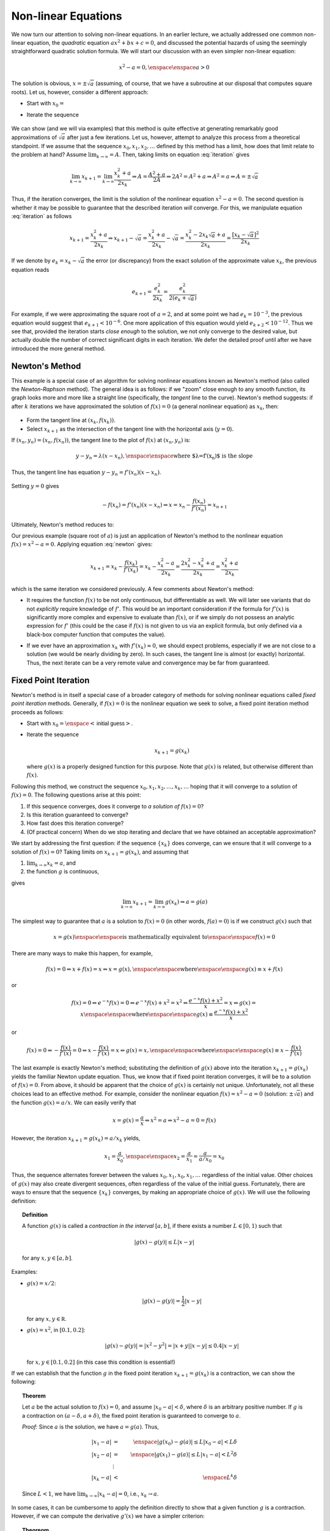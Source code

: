 Non-linear Equations
====================

We now turn our attention to solving non-linear equations.
In an earlier lecture, we actually addressed
one common non-linear equation, the *quadratic* equation :math:`ax^2+bx+c=0`, and
discussed the potential hazards of using the seemingly straightforward quadratic
solution formula. We will start our discussion with an even simpler non-linear
equation:

.. math::
    
    x^2-a=0, \enspace\enspace a>0

The solution is obvious, :math:`x=\pm\sqrt{a}` (assuming, of course, that we have a
subroutine at our disposal that computes square roots). Let us, however,
consider a different approach:

* Start with :math:`x_0=\texttt{<initial guess>}`
* Iterate the sequence

    .. math::
        x_{k+1}=\frac{x_k^2+a}{2x_k}
        :label: iteration

We can show (and we will via examples) that this method is quite effective at
generating remarkably good approximations of :math:`\sqrt{a}` after just a few
iterations. Let us, however, attempt to analyze this process from a theoretical
standpoint. If we assume that the sequence :math:`x_0, x_1, x_2,\ldots` defined by this method has
a limit, how does that limit relate to the problem at hand? Assume
:math:`\lim_{k\rightarrow\infty}=A`. Then, taking limits on equation
:eq:`iteration` gives

.. math::

    \lim_{k\rightarrow\infty} x_{k+1}=\lim_{k\rightarrow\infty}\frac{x_k^2+a}{2x_k}
    \Rightarrow A=\frac{A^2+a}{2A}\Rightarrow 2A^2=A^2+a\Rightarrow A^2=a\Rightarrow
    A=\pm\sqrt{a}

Thus, if the iteration converges, the limit is the solution of the nonlinear
equation :math:`x^2-a=0`. The second question is whether it may be possible to
guarantee that the described iteration *will* converge. For this, we
manipulate equation :eq:`iteration` as follows

.. math::

    x_{k+1}=\frac{x_k^2+a}{2x_k}\Rightarrow
    x_{k+1}-\sqrt{a}=\frac{x_k^2+a}{2x_k}-\sqrt{a}=\frac{x_k^2-2x_k\sqrt{a}+a}{2x_k}=\frac{[x_k-\sqrt{a}]^2}{2x_k}

If we denote by :math:`e_k=x_k-\sqrt{a}` the error (or discrepancy) from the exact
solution of the approximate value :math:`x_k`, the previous equation reads

.. math::

    e_{k+1}=\frac{e_k^2}{2x_k}=\frac{e_k^2}{2(e_k+\sqrt{a})}

For example, if we were approximating the square root of :math:`a=2`, and at some
point we had :math:`e_k=10^{-3}`, the previous equation would suggest that
:math:`e_{k+1}<10^{-6}`. One more application of this equation would yield
:math:`e_{k+2}<10^{-12}`. Thus we see that, provided the iteration starts *close
enough* to the solution, we not only converge to the desired value, but actually
double the number of correct significant digits in each iteration. We defer the
detailed proof until after we have introduced the more general method.

Newton's Method
~~~~~~~~~~~~~~~

This example is a special case of an algorithm for solving nonlinear equations
known as Newton's method (also called the *Newton-Raphson* method). The
general idea is as follows: if we "zoom" close enough to any smooth function,
its graph looks more and more like a straight line (specifically, the
*tangent* line to the curve). Newton's method suggests: if after :math:`k` iterations we have approximated the
solution of :math:`f(x)=0` (a general nonlinear equation) as :math:`x_k`, then:

    .. image:: images/newton.png
        :height: 426px
        :width: 816px
        :scale: 75%
        :align: center

* Form the tangent line at :math:`(x_k,f(x_k))`.
* Select :math:`x_{k+1}` as the intersection of the tangent line with the horizontal axis (:math:`y=0`).

If :math:`(x_n,y_n)=(x_n,f(x_n))`, the tangent line to the plot of :math:`f(x)` at :math:`(x_n,y_n)` is:

.. math::
    
    y-y_n=\lambda(x-x_n), \enspace\enspace \mbox{where $\lambda=f'(x_n)$ is the slope}

Thus, the tangent line has equation :math:`y-y_n=f'(x_n)(x-x_n)`.

    .. image:: images/newton-iteration.png
        :height: 728px
        :width: 901px
        :scale: 75%
        :align: center

Setting :math:`y=0` gives

.. math::

    -f(x_n)=f'(x_n)(x-x_n)\Rightarrow x=x_n-\frac{f(x_n)}{f'(x_n)}=x_{n+1}

Ultimately, Newton's method reduces to: 

.. math::
    x_{n+1}=x_n-\frac{f(x_n)}{f'(x_n)}
    :label: newton

Our previous example (square root of :math:`a`) is just an application of Newton's
method to the nonlinear equation :math:`f(x)=x^2-a=0`. Applying equation
:eq:`newton` gives:

.. math::

    x_{k+1}=x_k-\frac{f(x_k)}{f'(x_k)}=x_k-\frac{x_k^2-a}{2x_k}=\frac{2x_k^2-x_k^2+a}{2x_k}=\frac{x_k^2+a}{2x_k}

which is the same iteration we considered previously.
A few comments about Newton's method:

*   It requires the function :math:`f(x)` to be not only continuous, but differentiable as
    well. We will later see variants that do not *explicitly* require knowledge
    of :math:`f'`. This would be an important consideration if the formula for :math:`f'(x)` is
    significantly more complex and expensive to evaluate than :math:`f(x)`, or if we
    simply do not possess an analytic expression for :math:`f'` (this could be the case if
    :math:`f(x)` is not given to us via an explicit formula, but only defined via a
    black-box computer function that computes the value).

*   If we ever have an approximation :math:`x_k` with :math:`f'(x_k)\approx 0`, we should expect
    problems, especially if we are not close to a solution (we would be nearly
    dividing by zero). In such cases, the tangent line is almost (or exactly)
    horizontal. Thus, the next iterate can be a very remote value and convergence
    may be far from guaranteed.

    .. image:: images/newton-convergence.png
        :height: 766px
        :width: 1218px
        :scale: 50%
        :align: center

Fixed Point Iteration
~~~~~~~~~~~~~~~~~~~~~

Newton's method is in itself a special case of a broader category of methods for
solving nonlinear equations called *fixed point iteration* methods.
Generally, if :math:`f(x)=0` is the nonlinear equation we seek to solve, a fixed point
iteration method proceeds as follows:

*   Start with :math:`x_0 = \enspace <\textsf{initial guess}>`.
*   Iterate the sequence

    .. math::
        x_{k+1} = g(x_k)

    where :math:`g(x)` is a properly designed function for this purpose. Note that :math:`g(x)`
    is related, but otherwise different than :math:`f(x)`.

Following this method, we construct the sequence :math:`x_0, x_1,
x_2,\ldots,x_k,\ldots` hoping that it will converge to a solution of :math:`f(x)=0`.
The following questions arise at this point:

1.  If this sequence converges, does it converge to *a solution of* :math:`f(x)=0`?

2.  Is this iteration guaranteed to converge?

3.  How fast does this iteration converge?

4.  (Of practical concern) When do we stop iterating and declare that we have
    obtained an acceptable approximation?

We start by addressing the first question: if the sequence :math:`\{x_k\}` does
converge, can we ensure that it will converge to a solution of :math:`f(x)=0`?
Taking limits on :math:`x_{k+1}=g(x_k)`, and assuming that

1.  :math:`\lim_{k\rightarrow\infty} x_k=a`, and
2.  the function :math:`g` is continuous,

gives

.. math::

    \lim_{k\rightarrow\infty} x_{k+1}=\lim_{k\rightarrow\infty}g(x_k)\Rightarrow a=g(a)

The simplest way to guarantee that :math:`a` is a solution to :math:`f(x)=0` (in other
words, :math:`f(a)=0`) is if we construct :math:`g(x)` such that

.. math::
    x=g(x) \enspace\enspace \mbox{is mathematically equivalent to} \enspace\enspace f(x)=0

There are many ways to make this happen, for example,

.. math::
    f(x)=0\Leftrightarrow x+f(x)=x \Leftrightarrow x=g(x), \enspace\enspace \mbox{where} \enspace\enspace g(x)\equiv x+f(x)

or

.. math::

    f(x)=0\Leftrightarrow e^{-x}f(x)=0\Leftrightarrow e^{-x}f(x)+x^2=x^2\Leftrightarrow\frac{e^{-x}f(x)+x^2}{x}=x\Leftrightarrow g(x)=x\enspace\enspace \mbox{where} \enspace\enspace g(x)\equiv\frac{e^{-x}f(x)+x^2}{x}

or

.. math::
    f(x)=0\Leftrightarrow -\frac{f(x)}{f'(x)}=0\Leftrightarrow x-\frac{f(x)}{f'(x)}=x\Leftrightarrow g(x)=x, \enspace\enspace \mbox{where} \enspace\enspace g(x)\equiv x-\frac{f(x)}{f'(x)}

The last example is exactly Newton's method; substituting the definition of
:math:`g(x)` above into the iteration :math:`x_{k+1}=g(x_k)` yields the familiar Newton
update equation. Thus, we know that if fixed point iteration converges, it will be to
a solution of :math:`f(x)=0`. From above, it should be apparent that the choice
of :math:`g(x)` is certainly not unique. Unfortunately, not all
these choices lead to an effective method. For example, consider the nonlinear
equation :math:`f(x)=x^2-a=0` (solution: :math:`\pm\sqrt{a}`) and the function :math:`g(x)=a/x`.
We can easily verify that

.. math::
    x=g(x)=\frac{a}{x}\Leftrightarrow x^2=a\Leftrightarrow x^2-a=0=f(x)

However, the iteration :math:`x_{k+1}=g(x_k)=a/x_k` yields,

.. math::
    x_1=\frac{a}{x_0},\enspace\enspace x_2=\frac{a}{x_1}=\frac{a}{a/x_0}=x_0

Thus, the sequence alternates forever between the values :math:`x_0,x_1,x_0,x_1,\ldots`
regardless of the initial value. Other choices of :math:`g(x)` may also create
divergent sequences, often regardless of the value of the initial guess.
Fortunately, there are ways to ensure that the sequence :math:`\{x_k\}` converges, by
making an appropriate choice of :math:`g(x)`. We will use the following definition:

.. topic:: Definition

    A function :math:`g(x)` is called a *contraction in
    the interval* :math:`[a,b]`, if there exists a number :math:`L\in[0,1)` such that

    .. math::
        |g(x)-g(y)|\leq L|x-y|

    for any :math:`x,y\in[a,b]`.

Examples:

*   :math:`g(x)=x/2`:

    .. math::
        |g(x)-g(y)|=\frac{1}{2}|x-y|

    for any :math:`x,y\in\mathbb R`.

*   :math:`g(x)=x^2`, in :math:`[0.1,0.2]`:

    .. math::
        |g(x)-g(y)|=|x^2-y^2|=|x+y||x-y|\leq 0.4|x-y|

    for :math:`x,y\in[0.1,0.2]` (in this case this condition is essential!)

If we can establish that the function :math:`g` in the fixed point iteration
:math:`x_{k+1}=g(x_k)` is a contraction, we can show the following:

.. topic:: Theorem

    Let :math:`a` be the actual solution to :math:`f(x)=0`, and assume :math:`|x_0-a|<\delta`,
    where :math:`\delta` is an arbitrary positive number. If :math:`g` is a contraction on
    :math:`(a-\delta,a+\delta)`, the fixed point iteration is guaranteed to converge to :math:`a`.

    *Proof:* Since :math:`a` is the solution, we have :math:`a=g(a)`. Thus,

    .. math::
        |x_1-a| &=& \enspace |g(x_0)-g(a)|\leq L|x_0-a|<L\delta \\
        |x_2-a| &=& \enspace |g(x_1)-g(a)|\leq L|x_1-a|<L^2\delta \\
        &\vdots& \\
        |x_k-a| &<& \enspace L^k\delta

    Since :math:`L<1`, we have :math:`\lim_{k\rightarrow\infty} |x_k-a|=0`, i.e.,
    :math:`x_k\rightarrow a`.

In some cases, it can be cumbersome to apply the definition directly to show
that a given function :math:`g` is a contraction. However, if we can compute the
derivative :math:`g'(x)` we have a simpler criterion:

.. topic:: Theoreom

    If :math:`g` is differentiable and a number :math:`L\in[0,1)` exists such
    that :math:`|g'(x)|\leq L` for all :math:`x\in[a,b]`, then :math:`g` is a contraction on :math:`[a,b]`.

    *Proof:* Let :math:`x,y\in[a,b]` and, without loss of generality, assume :math:`x<y`. The mean value
    theorem states that

    .. math::
        \frac{g(x)-g(y)}{x-y}=g'(c) \enspace\enspace \mbox{for some $c\in(x,y)$.}

    Now, if :math:`|g'(x)|\leq L` for all :math:`x\in[a,b]`, then regardless of the exact value
    of :math:`c` we have

    .. math::
        |g'(c)|\leq L\Rightarrow \left|\frac{g(x)-g(y)}{x-y}\right|\leq L\Rightarrow |g(x)-g(y)|\leq L|x-y|

Examples:

*   Let :math:`g(x)=\sin(\frac{2x}{3})`. Then

    .. math::
        |g'(x)|=\frac{2}{3}\left|\cos\left(\frac{2x}{3}\right)\right|\leq \frac{2}{3}<1

    Thus, :math:`g` is a contraction.

*   Let us try to apply the derivative criterion to see if the function

    .. math::
        g(x)=x-\frac{f(x)}{f'(x)}

    which defines Newton's method is a contraction:

    .. math::
        g'(x)=1-\frac{f'(x)f'(x)-f(x)f''(x)}{[f'(x)]^2}=\frac{f(x)f''(x)}{[f'(x)]^2}

    Now let us assume that

    *   :math:`f(a)=0`, i.e., :math:`a` is a solution of :math:`f(x)=0`,
    *   :math:`f'(a)\neq 0`, and
    *   :math:`f''` is *bounded* near :math:`a` (for example, if :math:`f''` is continuous).

    Then

    .. math::
        \lim_{x\rightarrow a} g'(x)=\frac{f(a)f''(a)}{[f'(a)]^2}=0

    This means that there is an interval :math:`(a-\delta,a+\delta)` where :math:`|g'(x)|` is
    *small* (since :math:`\lim_{x\rightarrow a} g'(x)=0`). Specifically, we can find
    an :math:`L<1` such that :math:`|g'(x)|\leq L` when :math:`|x-a|<\delta`. This means that :math:`g` is a
    contraction on :math:`(a-\delta,a+\delta)`, and if the initial guess also falls in
    that interval, the iteration is guaranteed to converge to the solution :math:`a`.

Let us revisit Newton's method once again. The equality we showed previously

.. math::
    g'(x)=\frac{f(x)f''(x)}{[f'(x)]^2}

can give us some insights about certain cases, where convergence is more likely,
and others where convergence may be at risk:

*   If :math:`f''` is small, :math:`g'(x)` will also tend to be small. In the limit case where
    :math:`f''(x)=0`, convergence is instantaneous. Of course, this is of limited interest
    because it would imply that the equation of interest is in fact linear, or :math:`f(x)=ax+b`.
    However, when :math:`f''(x)\approx 0`, we can expect very rapid convergence.

*   If :math:`f'(x)` is large, convergence will typically occur more easily. Of course,
    sometimes this fact coincides with :math:`f''` being large, in which case the two
    factors compete or cancel one another.

*   Another consequence is that, when :math:`f'(x)\approx 0` (i.e., the graph of :math:`f` is
    mostly ``flat"), convergence will be less certain. Compare this with our
    intuitive graphical explanation of ``flat" tangents in Newton's method.

